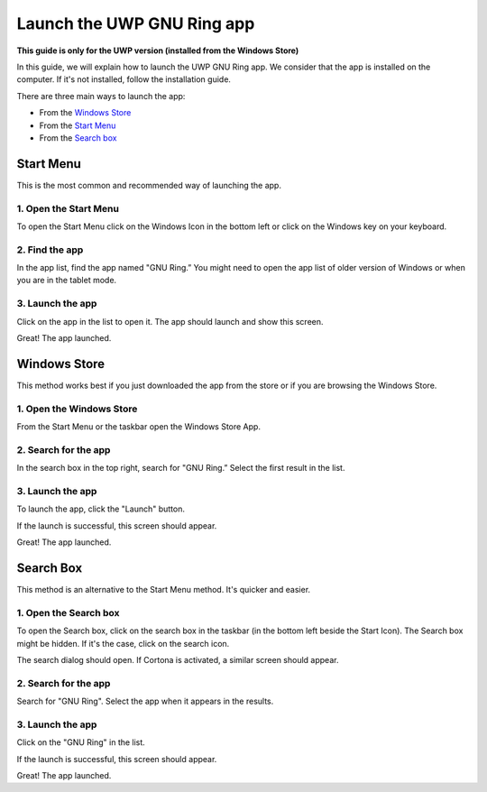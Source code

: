 Launch the UWP GNU Ring app
=========================================================================

**This guide is only for the UWP version (installed from the Windows Store)**

In this guide, we will explain how to launch the UWP GNU Ring app. We consider that the app is installed on the computer. If it's not installed, follow the installation guide.

There are three main ways to launch the app: 

- From the `Windows Store`_
- From the `Start Menu`_
- From the `Search box`_

======
Start Menu
======

This is the most common and recommended way of launching the app. 

1. Open the Start Menu
--------------

To open the Start Menu click on the Windows Icon in the bottom left or click on the Windows key on your keyboard.

.. image:: lancer_uwp/capture3.png


2. Find the app
-----------------

In the app list, find the app named "GNU Ring.” You might need to open the app list of older version of Windows or when you are in the tablet mode.

.. image:: lancer_uwp/capture4.png

3. Launch the app
-----------------
Click on the app in the list to open it. The app should launch and show this screen.

.. image:: lancer_uwp/capture5.png

Great! The app launched.

======
Windows Store
======

This method works best if you just downloaded the app from the store or if you are browsing the Windows Store.

1. Open the Windows Store
----------------

From the Start Menu or the taskbar open the Windows Store App.  

.. image:: lancer_uwp/capture11.png

2. Search for the app
----------------

In the search box in the top right, search for "GNU Ring.” Select the first result in the list. 

.. image:: lancer_uwp/capture12.png


3. Launch the app
----------------

To launch the app, click the "Launch" button. 

.. image:: lancer_uwp/capture13.png

If the launch is successful, this screen should appear.

.. image:: lancer_uwp/capture14.png

Great! The app launched.

======
Search Box
======


This method is an alternative to the Start Menu method. It's quicker and easier. 

1. Open the Search box
----------------

To open the Search box, click on the search box in the taskbar (in the bottom left beside the Start Icon). The Search box might be hidden. If it's the case, click on the search icon.  

.. image:: lancer_uwp/capture6.png

The search dialog should open. If Cortona is activated, a similar screen should appear. 

.. image:: lancer_uwp/capture7.png

2. Search for the app
----------------

Search for "GNU Ring". Select the app when it appears in the results.

.. image:: lancer_uwp/capture8.png


3. Launch the app
----------------

Click on the "GNU Ring" in the list. 

.. image:: lancer_uwp/capture9.png

If the launch is successful, this screen should appear.

.. image:: lancer_uwp/capture10.png


Great! The app launched.







